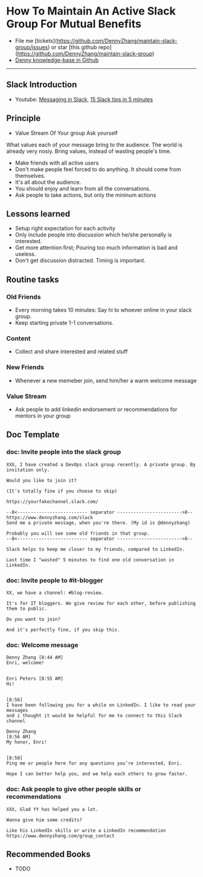 #+TAGS: noexport(n)
#+OPTIONS: toc:3 \n:t
#+AUTHOR: dennyzhang.com (contact@dennyzhang.com)
#+SEQ_TODO: TODO HALF ASSIGN | DONE BYPASS DELEGATE CANCELED DEFERRED
* How To Maintain An Active Slack Group For Mutual Benefits
#+BEGIN_HTML
<a href="https://www.linkedin.com/in/dennyzhang001"><img src="https://www.dennyzhang.com/wp-content/uploads/sns/linkedin.png" alt="linkedin" /></a>
<a href="https://github.com/DennyZhang"><img src="https://www.dennyzhang.com/wp-content/uploads/sns/github.png" alt="github" /></a>
<a href="https://www.dennyzhang.com/slack"><img src="https://www.dennyzhang.com/wp-content/uploads/sns/slack.png" alt="slack" /></a>
<a href="https://github.com/DennyZhang?tab=followers"><img align="right" width="200" height="183" src="https://www.dennyzhang.com/wp-content/uploads/denny/watermark/github.png" /></a>
#+END_HTML

- File me [tickets](https://github.com/DennyZhang/maintain-slack-group/issues) or star [this github repo](https://github.com/DennyZhang/maintain-slack-group)
- [[https://github.com/search?utf8=✓&q=topic%3Aknowledge-base+user%3ADennyZhang&type=Repositories][Denny knowledge-base in Github]]

--------------------------------------------------------
** Slack Introduction
- Youtube: [[https://www.youtube.com/watch?v=JsX8V4hzENo][Messaging in Slack]], [[https://www.youtube.com/watch?v=gvJAcElFMUU][15 Slack tips in 5 minutes]]
** Principle
- Value Stream Of Your group Ask yourself
What values each of your message bring to the audience. The world is already very nosiy. Bring values, instead of wasting people's time.

- Make friends with all active users
- Don't make people feel forced to do anything. It should come from themselves.
- It's all about the audience.
- You should enjoy and learn from all the conversations.
- Ask people to take actions, but only the mininum actions
** Lessons learned
- Setup right expectation for each activity
- Only include people into discussion which he/she personally is interested.
- Get more attention first; Pouring too much information is bad and useless.
- Don't get discussion distracted. Timing is important.
** Routine tasks
*** Old Friends
- Every morning takes 10 minutes: Say hi to whoever online in your slack group.
- Keep starting private 1-1 conversations.
*** Content
- Collect and share interested and related stuff
*** New Friends
- Whenever a new memeber join, send him/her a warm welcome message
*** Value Stream
- Ask people to add linkedin endorsement or recommendations for mentors in your group
** Doc Template
*** doc: Invite people into the slack group
#+BEGIN_EXAMPLE
XXX, I have created a DevOps slack group recently. A private group. By invitation only.

Would you like to join it?

(It's totally fine if you choose to skip)

https://yourfakechannel.slack.com/

--8<-------------------------- separator ------------------------>8--
https://www.dennyzhang.com/slack
Send me a private message, when you're there. (My id is @dennyzhang)

Probably you will see some old friends in that group.
--8<-------------------------- separator ------------------------>8--

Slack helps to keep me closer to my friends, compared to LinkedIn.

Last time I "wasted" 5 minutes to find one old conversation in LinkedIn.
#+END_EXAMPLE
*** doc: Invite people to #it-blogger
#+BEGIN_EXAMPLE
XX, we have a channel: #blog-review.

It's for IT bloggers. We give review for each other, before publishing them to public.

Do you want to join?

And it's perfectly fine, if you skip this.
#+END_EXAMPLE
*** doc: Welcome message
#+BEGIN_EXAMPLE
Denny Zhang [8:44 AM] 
Enri, welcome!


Enri Peters [8:55 AM] 
Hi!


[8:56] 
I have been following you for a while on LinkedIn. I like to read your messages 
and i thought it would be helpful for me to connect to this Slack channel

Denny Zhang
[8:56 AM] 
My honor, Enri!


[8:58] 
Ping me or people here for any questions you’re interested, Enri.

Hope I can better help you, and we help each others to grow faster.
#+END_EXAMPLE
*** doc: Ask people to give other people skills or recommendations
#+BEGIN_EXAMPLE
XXX, Glad YY has helped you a lot.

Wanna give him some credits? 

Like his LinkedIn skills or write a LinkedIn recommendation
https://www.dennyzhang.com/group_contact
#+END_EXAMPLE
** Recommended Books
- TODO
** #  --8<-------------------------- separator ------------------------>8-- :noexport:
** misc                                                            :noexport:
*** DONE slack delete a channel: archive then close
    CLOSED: [2017-09-21 Thu 12:31]

*** DONE slack: we can't change private channels to public
  CLOSED: [2017-09-21 Thu 12:39]
https://stackoverflow.com/questions/40469457/turn-a-private-slack-channel-into-public
You still can not convert a private channel into a public channel.

*** DONE slack: configure a channel that only admin can post
  CLOSED: [2017-09-21 Thu 12:47]
https://webapps.stackexchange.com/questions/101687/how-to-restrict-who-can-post-on-a-channel-in-slack
#+BEGIN_EXAMPLE
You can rename #general to something more appropriate like "#announcements".

Currently, you cannot restrict posting rights to other public channels than #general.
#+END_EXAMPLE

*** DONE slack: remove someone out of one channel
  CLOSED: [2017-09-21 Thu 18:56]
https://get.slack.help/hc/en-us/articles/201898668-Remove-someone-from-a-channel
- Click the  show details icon at the top of the channel, to open the details pane.
- In the Members list, click the person you'd like to remove.
- Select Remove from channel.

